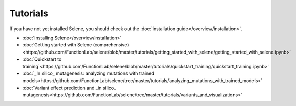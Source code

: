 Tutorials
=========

If you have not yet installed Selene, you should check out the :doc:`installation guide</overview/installation>`.

- :doc:`Installing Selene</overview/installation>`

- :doc:`Getting started with Selene (comprehensive)<https://github.com/FunctionLab/selene/blob/master/tutorials/getting_started_with_selene/getting_started_with_selene.ipynb>`

- :doc:`Quickstart to training`<https://github.com/FunctionLab/selene/blob/master/tutorials/quickstart_training/quickstart_training.ipynb>`

- :doc:`_In silico_ mutagenesis: analyzing mutations with trained models<https://github.com/FunctionLab/selene/tree/master/tutorials/analyzing_mutations_with_trained_models>`

- :doc:`Variant effect prediction and _in silico_ mutagenesis<https://github.com/FunctionLab/selene/tree/master/tutorials/variants_and_visualizations>`

